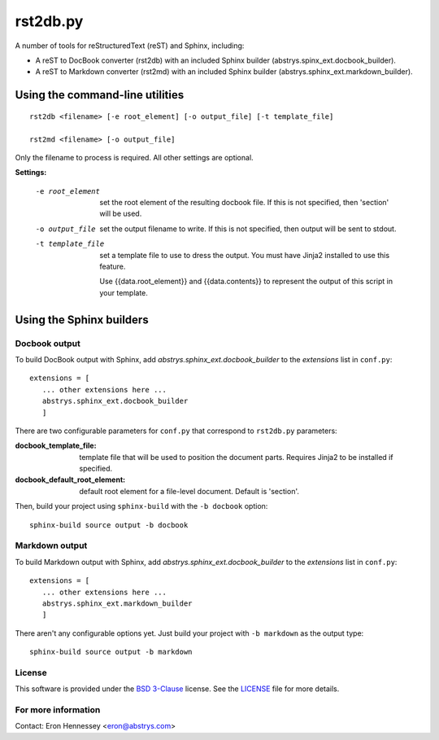 #########
rst2db.py
#########

A number of tools for reStructuredText (reST) and Sphinx, including:

* A reST to DocBook converter (rst2db) with an included Sphinx builder
  (abstrys.spinx_ext.docbook_builder).

* A reST to Markdown converter (rst2md) with an included Sphinx builder
  (abstrys.sphinx_ext.markdown_builder).


Using the command-line utilities
================================

::

  rst2db <filename> [-e root_element] [-o output_file] [-t template_file]

  rst2md <filename> [-o output_file]

Only the filename to process is required. All other settings are optional.

**Settings:**

 -e root_element  set the root element of the resulting docbook file. If this is
                  not specified, then 'section' will be used.

 -o output_file  set the output filename to write. If this is not specified,
                 then output will be sent to stdout.

 -t template_file  set a template file to use to dress the output. You must have
                   Jinja2 installed to use this feature.

                   Use {{data.root_element}} and {{data.contents}} to represent
                   the output of this script in your template.


Using the Sphinx builders
=========================

Docbook output
--------------

To build DocBook output with Sphinx, add `abstrys.sphinx_ext.docbook_builder` to the *extensions*
list in ``conf.py``::

 extensions = [
    ... other extensions here ...
    abstrys.sphinx_ext.docbook_builder
    ]

There are two configurable parameters for ``conf.py`` that correspond to
``rst2db.py`` parameters:


:docbook_template_file: template file that will be used to position the document
                        parts. Requires Jinja2 to be installed if specified.

:docbook_default_root_element: default root element for a file-level document.
                               Default is 'section'.

Then, build your project using ``sphinx-build`` with the ``-b docbook`` option::

    sphinx-build source output -b docbook


Markdown output
---------------

To build Markdown output with Sphinx, add `abstrys.sphinx_ext.docbook_builder` to the *extensions*
list in ``conf.py``::

 extensions = [
    ... other extensions here ...
    abstrys.sphinx_ext.markdown_builder
    ]

There aren't any configurable options yet. Just build your project with ``-b markdown`` as the
output type::

    sphinx-build source output -b markdown


License
-------

This software is provided under the `BSD 3-Clause`__ license. See the
`LICENSE`__ file for more details.

.. __: http://opensource.org/licenses/BSD-3-Clause
.. __: https://github.com/Abstrys/abstrys-toolkit/blob/master/LICENSE

For more information
--------------------

Contact: Eron Hennessey <eron@abstrys.com>

